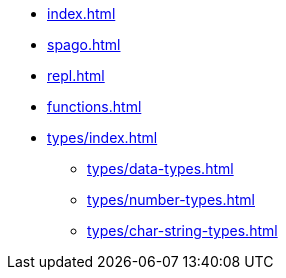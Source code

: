 * xref:index.adoc[]
* xref:spago.adoc[]
* xref:repl.adoc[]
* xref:functions.adoc[]
* xref:types/index.adoc[]
** xref:types/data-types.adoc[]
** xref:types/number-types.adoc[]
** xref:types/char-string-types.adoc[]
